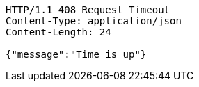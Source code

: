 [source,http,options="nowrap"]
----
HTTP/1.1 408 Request Timeout
Content-Type: application/json
Content-Length: 24

{"message":"Time is up"}
----